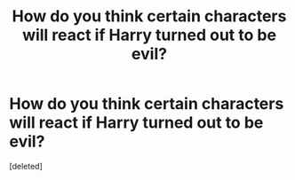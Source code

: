 #+TITLE: How do you think certain characters will react if Harry turned out to be evil?

* How do you think certain characters will react if Harry turned out to be evil?
:PROPERTIES:
:Score: 1
:DateUnix: 1553474261.0
:DateShort: 2019-Mar-25
:FlairText: Discussion
:END:
[deleted]

